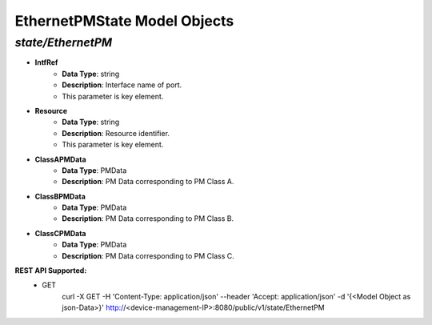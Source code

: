 EthernetPMState Model Objects
============================================

*state/EthernetPM*
------------------------------------

- **IntfRef**
	- **Data Type**: string
	- **Description**: Interface name of port.
	- This parameter is key element.
- **Resource**
	- **Data Type**: string
	- **Description**: Resource identifier.
	- This parameter is key element.
- **ClassAPMData**
	- **Data Type**: PMData
	- **Description**: PM Data corresponding to PM Class A.
- **ClassBPMData**
	- **Data Type**: PMData
	- **Description**: PM Data corresponding to PM Class B.
- **ClassCPMData**
	- **Data Type**: PMData
	- **Description**: PM Data corresponding to PM Class C.


**REST API Supported:**
	- GET
		 curl -X GET -H 'Content-Type: application/json' --header 'Accept: application/json' -d '{<Model Object as json-Data>}' http://<device-management-IP>:8080/public/v1/state/EthernetPM


